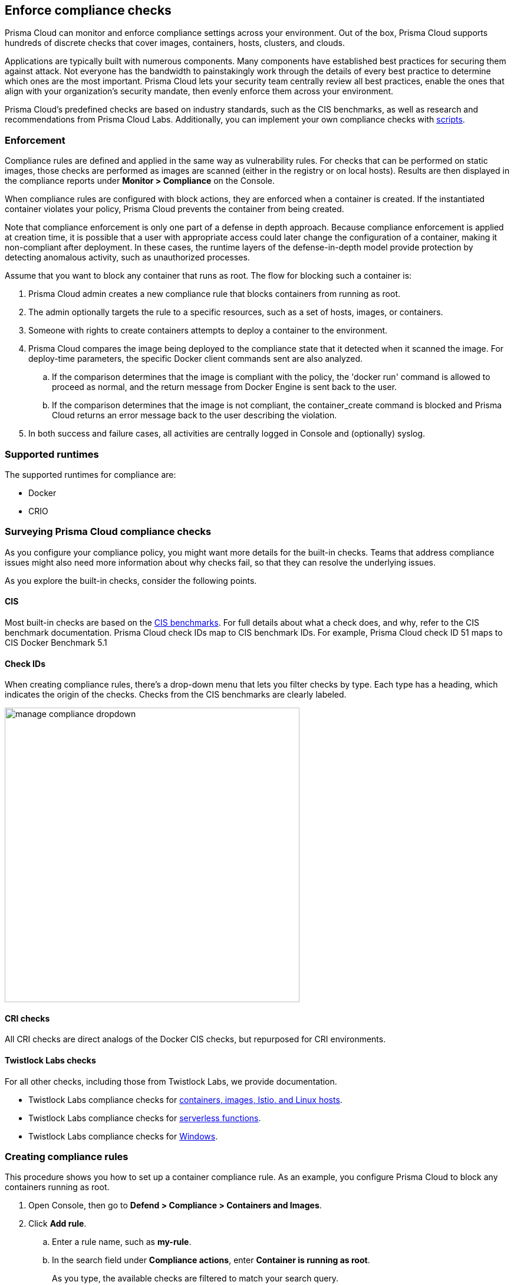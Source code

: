 == Enforce compliance checks

Prisma Cloud can monitor and enforce compliance settings across your environment.
Out of the box, Prisma Cloud supports hundreds of discrete checks that cover images, containers, hosts, clusters, and clouds.

Applications are typically built with numerous components.
Many components have established best practices for securing them against attack.
Not everyone has the bandwidth to painstakingly work through the details of every best practice to determine which ones are the most important.
Prisma Cloud lets your security team centrally review all best practices, enable the ones that align with your organization’s security mandate, then evenly enforce them across your environment.

Prisma Cloud's predefined checks are based on industry standards, such as the CIS benchmarks, as well as research and recommendations from Prisma Cloud Labs.
Additionally, you can implement your own compliance checks with xref:../compliance/custom_compliance_checks.adoc[scripts].

=== Enforcement

Compliance rules are defined and applied in the same way as vulnerability rules.
For checks that can be performed on static images, those checks are performed as images are scanned (either in the registry or on local hosts).
Results are then displayed in the compliance reports under *Monitor > Compliance* on the Console.

When compliance rules are configured with block actions, they are enforced when a container is created.
If the instantiated container violates your policy, Prisma Cloud prevents the container from being created.

Note that compliance enforcement is only one part of a defense in depth approach.
Because compliance enforcement is applied at creation time, it is possible that a user with appropriate access could later change the configuration of a container, making it non-compliant after deployment.
In these cases, the runtime layers of the defense-in-depth model provide protection by detecting anomalous activity, such as unauthorized processes.

Assume that you want to block any container that runs as root.
The flow for blocking such a container is:

. Prisma Cloud admin creates a new compliance rule that blocks containers from running as root.

. The admin optionally targets the rule to a specific resources, such as a set of hosts, images, or containers.

. Someone with rights to create containers attempts to deploy a container to the environment.

. Prisma Cloud compares the image being deployed to the compliance state that it detected when it scanned the image.
For deploy-time parameters, the specific Docker client commands sent are also analyzed.

.. If the comparison determines that the image is compliant with the policy, the 'docker run' command is allowed to proceed as normal, and the return message from Docker Engine is sent back to the user.

.. If the comparison determines that the image is not compliant, the container_create command is blocked and Prisma Cloud returns an error message back to the user describing the violation.

. In both success and failure cases, all activities are centrally logged in Console and (optionally) syslog.

=== Supported runtimes

The supported runtimes for compliance are:

* Docker
* CRIO

=== Surveying Prisma Cloud compliance checks

As you configure your compliance policy, you might want more details for the built-in checks.
Teams that address compliance issues might also need more information about why checks fail, so that they can resolve the underlying issues.

As you explore the built-in checks, consider the following points.

[.section]
==== CIS

Most built-in checks are based on the xref:../compliance/cis_benchmarks.adoc[CIS benchmarks].
For full details about what a check does, and why, refer to the CIS benchmark documentation.
Prisma Cloud check IDs map to CIS benchmark IDs.
For example, Prisma Cloud check ID 51 maps to CIS Docker Benchmark 5.1

[.section]
==== Check IDs

When creating compliance rules, there's a drop-down menu that lets you filter checks by type.
Each type has a heading, which indicates the origin of the checks.
Checks from the CIS benchmarks are clearly labeled.

image::manage_compliance_dropdown.png[width=500]

[.section]
==== CRI checks

All CRI checks are direct analogs of the Docker CIS checks, but repurposed for CRI environments.

[.section]
==== Twistlock Labs checks

For all other checks, including those from Twistlock Labs, we provide documentation.

* Twistlock Labs compliance checks for xref:../compliance/prisma_cloud_compliance_checks.adoc[containers, images, Istio, and Linux hosts].
* Twistlock Labs compliance checks for xref:../compliance/serverless.adoc[serverless functions].
* Twistlock Labs compliance checks for xref:../compliance/windows.adoc[Windows].

[.task]
=== Creating compliance rules

This procedure shows you how to set up a container compliance rule.
As an example, you configure Prisma Cloud to block any containers running as root.

[.procedure]
. Open Console, then go to *Defend > Compliance > Containers and Images*.

. Click *Add rule*.

.. Enter a rule name, such as *my-rule*.

.. In the search field under *Compliance actions*, enter *Container is running as root*.
+
As you type, the available checks are filtered to match your search query.

.. For check 599 (Container is running as root), set the action to *Block*.

.. In *Scope*, accept the default collection, *All*.
The default collection applies the rule to all containers in your environment.

.. Click *Save*.
+
Your rule is now activated.

. Verify that your rule is being enforced.

.. Connect to a host running Defender, then run the following command, which starts an Ubuntu container with a root user (uid 0).

  $ docker run -u 0 -ti library/ubuntu /bin/sh
+
Defender should block the command with the following message:
+
  docker: Error response from daemon: oci runtime error: [Prisma Cloud] Container operation blocked by policy: my-rule, has 1 compliance issues.

[.task]
=== Reporting full results

By default, Prisma Cloud reports only the compliance checks that fail.
Sometimes you need both negative and affirmative results to prove compliance.
You can configure Prisma Cloud to report checks that both pass and fail.

The contents of a full compliance report (both passed and failed checks) is the sum of all applied rules.
If your compliance policy raises an alert for only two checks, your compliance report will show the results of two checks.
To report on _all_ compliance checks, set all compliance checks to either alert or block.

[.procedure]
. Open Console, then go to *Defend > Compliance > {Containers and Images | Hosts}*.

. Click *Add rule*.

.. Enter a rule name.

.. Under *Reported results*, click *Passed and Failed Checks*.

.. Click *Save*.
+
Your rule is now activated.

. Verify that the compliance reports show both passed and failed checks.

.. Go to *Defend > Compliance*, select any tab, then click on a resource in the table to open its scan report.
You will see a list of checks that have both passed and failed.
+
image::manage_compliance_pass_fail.png[width=800]
